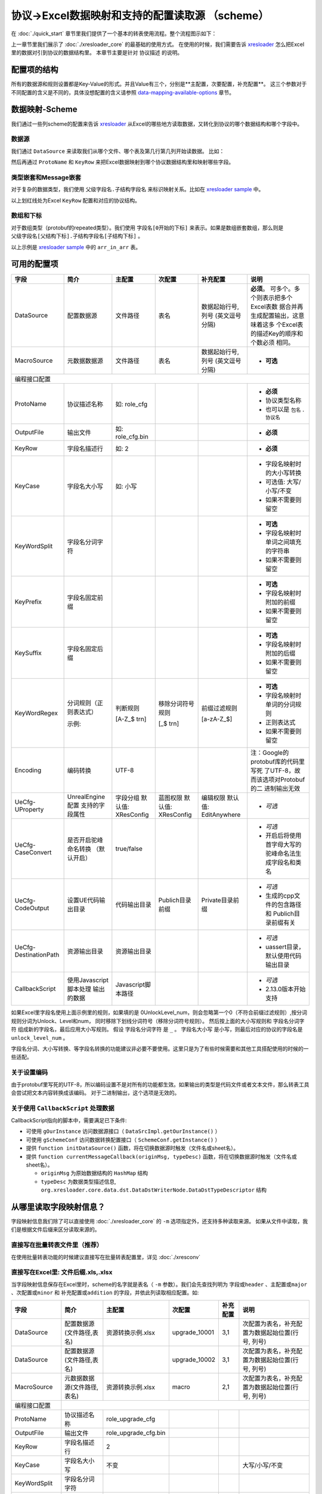 协议->Excel数据映射和支持的配置读取源 （scheme）
============================================================

.. _xresloader: https://github.com/xresloader/xresloader
.. _xresloader sample: https://github.com/xresloader/xresloader/tree/main/sample

在 :doc:`./quick_start` 章节里我们提供了一个基本的转表使用流程。整个流程图示如下：

.. image:: ../_static/development/xresconv_process.png

上一章节里我们展示了 :doc:`./xresloader_core` 的最基础的使用方式。
在使用的时候，我们需要告诉 `xresloader`_ 怎么把Excel里的数据对引到协议的数据结构里。
本章节主要是针对 ``协议描述`` 的说明。

配置项的结构
---------------------------------------------

所有的数据源和规则设置都是Key-Value的形式。并且Value有三个，分别是**主配置，次要配置，补充配置**。
这三个参数对于不同配置的含义是不同的，具体没想配置的含义请参照 `data-mapping-available-options`_ 章节。

数据映射-Scheme
---------------------------------------------

我们通过一些列scheme的配置来告诉 `xresloader`_ 从Excel的哪些地方读取数据，又转化到协议的哪个数据结构和哪个字段中。

数据源
^^^^^^^^^^^^^^^^^^^^^^^^^^^^^^^^^^^^^^^^^^^^

我们通过 ``DataSource`` 来读取我们从哪个文件、哪个表及第几行第几列开始读数据。 比如：

.. image:: ../_static/users/data_mapping_data_source.png

然后再通过 ``ProtoName`` 和 ``KeyRow`` 来把Excel数据映射到哪个协议数据结构里和映射哪些字段。

.. image:: ../_static/users/data_mapping_data_key_and_proto.png

类型嵌套和Message嵌套
^^^^^^^^^^^^^^^^^^^^^^^^^^^^^^^^^^^^^^^^^^^^
对于复杂的数据类型，我们使用 ``父级字段名.子结构字段名`` 来标识映射关系。比如在 `xresloader sample`_ 中。

.. image:: ../_static/users/data_mapping_rec_message.png

以上划红线处为Excel ``KeyRow`` 配置和对应的协议结构。

数组和下标
^^^^^^^^^^^^^^^^^^^^^^^^^^^^^^^^^^^^^^^^^^^^

对于数组类型（protobuf的repeated类型）。我们使用 ``字段名[0开始的下标]`` 来表示。如果是数组嵌套数组，那么则是 ``父级字段名[父结构下标].子结构字段名[子结构下标]`` 。

.. image:: ../_static/users/data_mapping_arr_in_arr.png

以上示例是 `xresloader sample`_ 中的 ``arr_in_arr`` 表。

.. _data-mapping-available-options:

可用的配置项
---------------------------------------------

+-----------------------+------------------------+--------------------+--------------------+----------------------+------------------------------------+
| 字段                  | 简介                   | 主配置             | 次配置             | 补充配置             | 说明                               |
+=======================+========================+====================+====================+======================+====================================+
| DataSource            | 配置数据源             | 文件路径           | 表名               | 数据起始行号,列号    | **必须**。                         |
|                       |                        |                    |                    | (英文逗号分隔)       | 可多个。多个则表示把多个Excel表数  |
|                       |                        |                    |                    |                      | 据合并再生成配置输出，这意味着这多 |
|                       |                        |                    |                    |                      | 个Excel表的描述Key的顺序和个数必须 |
|                       |                        |                    |                    |                      | 相同。                             |
+-----------------------+------------------------+--------------------+--------------------+----------------------+------------------------------------+
| MacroSource           | 元数据数据源           | 文件路径           | 表名               | 数据起始行号,列号    | + **可选**                         |
|                       |                        |                    |                    | (英文逗号分隔)       |                                    |
+-----------------------+------------------------+--------------------+--------------------+----------------------+------------------------------------+
| 编程接口配置                                                                                                                                         |
+-----------------------+------------------------+--------------------+--------------------+----------------------+------------------------------------+
| ProtoName             | 协议描述名称           | 如: role_cfg       |                    |                      | + **必须**                         |
|                       |                        |                    |                    |                      | + 协议类型名称                     |
|                       |                        |                    |                    |                      | + 也可以是 ``包名`` . ``协议名``   |
+-----------------------+------------------------+--------------------+--------------------+----------------------+------------------------------------+
| OutputFile            | 输出文件               | 如: role_cfg.bin   |                    |                      | + **必须**                         |
+-----------------------+------------------------+--------------------+--------------------+----------------------+------------------------------------+
| KeyRow                | 字段名描述行           | 如: 2              |                    |                      | + **必须**                         |
+-----------------------+------------------------+--------------------+--------------------+----------------------+------------------------------------+
| KeyCase               | 字段名大小写           | 如: 小写           |                    |                      | + 字段名映射时的大小写转换         |
|                       |                        |                    |                    |                      | + 可选值: 大写/小写/不变           |
|                       |                        |                    |                    |                      | + 如果不需要则留空                 |
+-----------------------+------------------------+--------------------+--------------------+----------------------+------------------------------------+
| KeyWordSplit          | 字段名分词字符         |                    |                    |                      | + **可选**                         |
|                       |                        |                    |                    |                      | + 字段名映射时单词之间填充的字符串 |
|                       |                        |                    |                    |                      | + 如果不需要则留空                 |
+-----------------------+------------------------+--------------------+--------------------+----------------------+------------------------------------+
| KeyPrefix             | 字段名固定前缀         |                    |                    |                      | + **可选**                         |
|                       |                        |                    |                    |                      | + 字段名映射时附加的前缀           |
|                       |                        |                    |                    |                      | + 如果不需要则留空                 |
+-----------------------+------------------------+--------------------+--------------------+----------------------+------------------------------------+
| KeySuffix             | 字段名固定后缀         |                    |                    |                      | + **可选**                         |
|                       |                        |                    |                    |                      | + 字段名映射时附加的后缀           |
|                       |                        |                    |                    |                      | + 如果不需要则留空                 |
+-----------------------+------------------------+--------------------+--------------------+----------------------+------------------------------------+
| KeyWordRegex          | 分词规则（正则表达式） | 判断规则           | 移除分词符号规则   | 前缀过滤规则         | + **可选**                         |
|                       |                        |                    |                    |                      | + 字段名映射时单词的分词规则       |
|                       |                        |                    |                    |                      | + 正则表达式                       |
|                       |                        |                    |                    |                      | + 如果不需要则留空                 |
|                       | 示例:                  | [A-Z_$ \t\r\n]     | [_$ \t\r\n]        | [a-zA-Z_$]           |                                    |
+-----------------------+------------------------+--------------------+--------------------+----------------------+------------------------------------+
| Encoding              | 编码转换               | UTF-8              |                    |                      | 注：Google的protobuf库的代码里写死 |
|                       |                        |                    |                    |                      | 了UTF-8，故而该选项对Protobuf的二  |
|                       |                        |                    |                    |                      | 进制输出无效                       |
+-----------------------+------------------------+--------------------+--------------------+----------------------+------------------------------------+
| UeCfg-UProperty       | UnrealEngine配置       | 字段分组           | 蓝图权限           | 编辑权限             | + *可选*                           |
|                       | 支持的字段属性         | 默认值: XResConfig | 默认值: XResConfig | 默认值: EditAnywhere |                                    |
+-----------------------+------------------------+--------------------+--------------------+----------------------+------------------------------------+
| UeCfg-CaseConvert     | 是否开启驼峰命名转换   | true/false         |                    |                      | + *可选*                           |
|                       | （默认开启）           |                    |                    |                      | + 开启后将使用首字母大写的         |
|                       |                        |                    |                    |                      |   驼峰命名法生成字段名和类名       |
+-----------------------+------------------------+--------------------+--------------------+----------------------+------------------------------------+
| UeCfg-CodeOutput      | 设置UE代码输出目录     | 代码输出目录       | Publich目录前缀    | Private目录前缀      | + *可选*                           |
|                       |                        |                    |                    |                      | + 生成的cpp文件的包含路径和        |
|                       |                        |                    |                    |                      |   Publich目录前缀有关              |
+-----------------------+------------------------+--------------------+--------------------+----------------------+------------------------------------+
| UeCfg-DestinationPath | 资源输出目录           | 资源输出目录       |                    |                      | + *可选*                           |
|                       |                        |                    |                    |                      | + uassert目录，默认使用代码输出目录|
|                       |                        |                    |                    |                      |                                    |
+-----------------------+------------------------+--------------------+--------------------+----------------------+------------------------------------+
| CallbackScript        | 使用Javascript脚本处理 | Javascript脚本路径 |                    |                      | + *可选*                           |
|                       | 输出的数据             |                    |                    |                      | + 2.13.0版本开始支持               |
|                       |                        |                    |                    |                      |                                    |
+-----------------------+------------------------+--------------------+--------------------+----------------------+------------------------------------+

如果Excel里字段名使用上面示例里的规则，如果填的是 0UnlockLevel\_num，则会忽略第一个0（不符合前缀过滤规则）,按分词规则分词为Unlock、Level和num，
同时移除下划线分词符号（移除分词符号规则）。 然后按上面的大小写规则和 ``字段名分词字符`` 组成新的字段名，最后应用大小写规则。
假设 ``字段名分词字符`` 是 ``_`` 。 ``字段名大小写`` 是小写，则最后对应的协议的字段名是 ``unlock_level_num`` 。

字段名分词、大小写转换、等字段名转换的功能建议非必要不要使用。这里只是为了有些时候需要和其他工具搭配使用的时候的一些适配。

关于设置编码
^^^^^^^^^^^^^^^^^^^^^^^^^^^^^^^^^^^^^^^^^^^^^
由于protobuf里写死的UTF-8，所以编码设置不是对所有的功能都生效。如果输出的类型是代码文件或者文本文件，那么转表工具会尝试把文本内容转换成该编码。
对于二进制输出，这个选项是无效的。

关于使用 ``CallbackScript`` 处理数据
^^^^^^^^^^^^^^^^^^^^^^^^^^^^^^^^^^^^^^^^^^^^^
CallbackScript指向的脚本中，需要满足已下条件:

+ 可使用 ``gOurInstance`` 访问数据源接口（ ``DataSrcImpl.getOurInstance()`` ）
+ 可使用 ``gSchemeConf`` 访问数据转换配置接口（ ``SchemeConf.getInstance()`` ）
+ 提供 ``function initDataSource()`` 函数，将在切换数据源时触发（文件名或sheet名）。
+ 提供 ``function currentMessageCallback(originMsg, typeDesc)`` 函数，将在切换数据源时触发（文件名或sheet名）。

  - ``originMsg`` 为原始数据结构的 ``HashMap`` 结构
  - ``typeDesc`` 为数据类型描述信息, ``org.xresloader.core.data.dst.DataDstWriterNode.DataDstTypeDescriptor`` 结构

从哪里读取字段映射信息？
---------------------------------------------

字段映射信息我们除了可以直接使用 :doc:`./xresloader_core` 的 ``-m`` 选项指定外，还支持多种读取来源。
如果从文件中读取，我们是根据文件后缀来区分读取来源的。

直接写在批量转表文件里（推荐）
^^^^^^^^^^^^^^^^^^^^^^^^^^^^^^^^^^^^^^^^^^^^^

在使用批量转表功能的时候建议直接写在批量转表配置里，详见 :doc:`./xresconv`

直接写在Excel里: 文件后缀.xls,.xlsx
^^^^^^^^^^^^^^^^^^^^^^^^^^^^^^^^^^^^^^^^^^^^^

当字段映射信息保存在Excel里时，scheme的名字就是表名（ ``-m`` 参数）。我们会先查找列明为 ``字段或header`` 、``主配置或major`` 、``次配置或minor`` 和 ``补充配置或addition`` 的字段，并依此列读取相应配置。如:

+-------------------+--------------------------------+-----------------------+----------------+-----------+----------------------------------------------------+ 
| 字段              | 简介                           | 主配置                | 次配置         | 补充配置  | 说明                                               |
+===================+================================+=======================+================+===========+====================================================+
| DataSource        | 配置数据源(文件路径,表名)      | 资源转换示例.xlsx     | upgrade_10001  | 3,1       | 次配置为表名，补充配置为数据起始位置(行号, 列号)   |
+-------------------+--------------------------------+-----------------------+----------------+-----------+----------------------------------------------------+
| DataSource        | 配置数据源(文件路径,表名)      |                       | upgrade_10002  | 3,1       | 次配置为表名，补充配置为数据起始位置(行号, 列号)   |
+-------------------+--------------------------------+-----------------------+----------------+-----------+----------------------------------------------------+
| MacroSource       | 元数据数据源(文件路径,表名)    | 资源转换示例.xlsx     | macro          | 2,1       | 次配置为表名，补充配置为数据起始位置(行号, 列号)   |
+-------------------+--------------------------------+-----------------------+----------------+-----------+----------------------------------------------------+
| 编程接口配置      |                                                                                                                                          |
+-------------------+--------------------------------+-----------------------+----------------+-----------+----------------------------------------------------+
| ProtoName         | 协议描述名称                   | role_upgrade_cfg      |                |           |                                                    |
+-------------------+--------------------------------+-----------------------+----------------+-----------+----------------------------------------------------+
| OutputFile        | 输出文件                       | role_upgrade_cfg.bin  |                |           |                                                    |
+-------------------+--------------------------------+-----------------------+----------------+-----------+----------------------------------------------------+
| KeyRow            | 字段名描述行                   | 2                     |                |           |                                                    |
+-------------------+--------------------------------+-----------------------+----------------+-----------+----------------------------------------------------+
| KeyCase           | 字段名大小写                   | 不变                  |                |           | 大写/小写/不变                                     |
+-------------------+--------------------------------+-----------------------+----------------+-----------+----------------------------------------------------+
| KeyWordSplit      | 字段名分词字符                 |                       |                |           |                                                    |
+-------------------+--------------------------------+-----------------------+----------------+-----------+----------------------------------------------------+
| KeyPrefix         | 字段名固定前缀                 |                       |                |           |                                                    |
+-------------------+--------------------------------+-----------------------+----------------+-----------+----------------------------------------------------+
| KeySuffix         | 字段名固定后缀                 |                       |                |           |                                                    |
+-------------------+--------------------------------+-----------------------+----------------+-----------+----------------------------------------------------+
| KeyWordRegex      | 分词规则                       |                       |                |           | (判断规则,移除分词符号规则,前缀过滤规则)正则表达式 |
+-------------------+--------------------------------+-----------------------+----------------+-----------+----------------------------------------------------+
| Encoding          | 编码转换                       | UTF-8                 |                |           |                                                    |             
+-------------------+--------------------------------+-----------------------+----------------+-----------+----------------------------------------------------+ 

直接写在json文件里: 文件后缀.json
^^^^^^^^^^^^^^^^^^^^^^^^^^^^^^^^^^^^^^^^^^^^^

当字段映射信息保存在Excel里时，我们认为json的根节点包含一个数组，下面时key-value类型数据，key为scheme的名字（ ``-m`` 参数）。里面还是Key-Value类型或Key-List类型。对应着每项配置。如： 

.. code-block:: json

    {
        "scheme_kind": {
            "DataSource": ["资源转换示例.xlsx", "kind", "3,1"],
            "MacroSource": ["资源转换示例.xlsx", "macro", "2,1"],

            "ProtoName": "role_cfg",
            "OutputFile": "role_cfg.bin",
            "KeyRow": 2,
            "KeyCase": "小写",
            "KeyWordSplit": "_",
            "KeyWordRegex": ["[A-Z_\\$ \\t\\r\\n]", "[_\\$ \\t\\r\\n]", "[a-zA-Z_\\$]"],
            "Encoding": "UTF-8"
        }
    }

直接写在ini文件里: 文件后缀.ini,.conf,.cfg
^^^^^^^^^^^^^^^^^^^^^^^^^^^^^^^^^^^^^^^^^^^^^

当字段映射信息保存在Excel里时，scheme的名字（ ``-m`` 参数）是section的名字，里面的数据是:

+ Key名称.0 => Key名称的主配置
+ Key名称.1 => Key名称的次配置
+ Key名称.2 => Key名称的补充配置

比如:

.. code-block:: ini

    [scheme_kind]
    DataSource.0 = 资源转换示例.xlsx
    DataSource.1 = kind
    DataSource.2 = 3,1

    MacroSource.0 = 资源转换示例.xlsx
    MacroSource.1 = macro
    MacroSource.2 = 2,1

    ProtoName = role_cfg
    OutputFile = role_cfg.bin
    KeyRow = 2
    KeyCase = 小写
    KeyWordSplit = _
    KeyWordRegex.0 = [A-Z_\$ \t\r\n]
    KeyWordRegex.1 = [_\$ \t\r\n]
    KeyWordRegex.2 = [a-zA-Z_\$]
    Encoding = UTF-8

完整的样例
---------------------------------------------

以上配置选项在 `xresloader sample`_ 中有完整的示例，并且在。 `xresloader`_ 的 ``README.md`` 中有举例说明。
